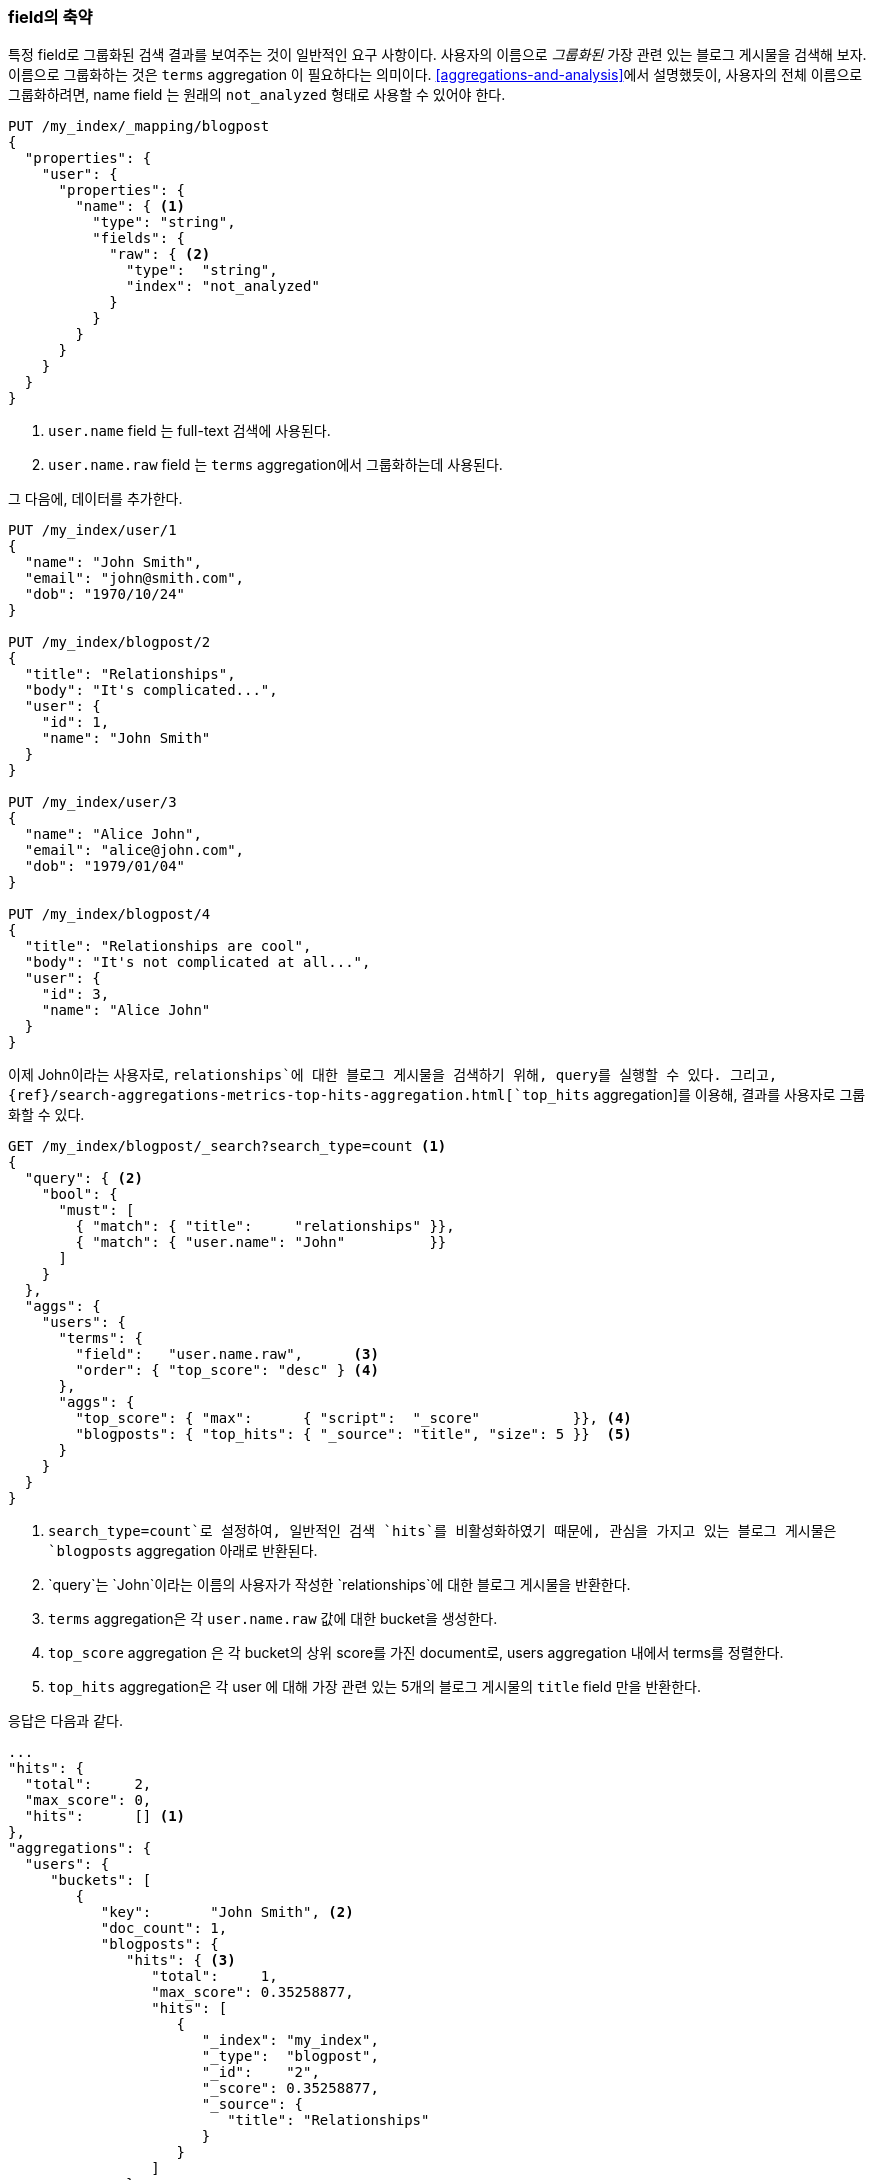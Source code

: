 [[top-hits]]
=== field의 축약

특정 field로 그룹화된 검색 결과를 보여주는 것이 일반적인 요구 사항이다.((("field collapsing")))((("relationships", "field collapsing")))
사용자의 이름으로 _그룹화된_ 가장 관련 있는 블로그 게시물을 검색해 보자. ((("terms aggregation")))((("aggregations", "field collapsing"))) 
이름으로 그룹화하는 것은 `terms` aggregation 이 필요하다는 의미이다.  
<<aggregations-and-analysis>>에서 설명했듯이, 사용자의 전체 이름으로 그룹화하려면,
name field 는 원래의 `not_analyzed` 형태로 사용할 수 있어야 한다.

[source,json]
--------------------------------
PUT /my_index/_mapping/blogpost
{
  "properties": {
    "user": {
      "properties": {
        "name": { <1>
          "type": "string",
          "fields": {
            "raw": { <2>
              "type":  "string",
              "index": "not_analyzed"
            }
          }
        }
      }
    }
  }
}
--------------------------------
<1> `user.name` field 는 full-text 검색에 사용된다.
<2> `user.name.raw` field 는 `terms` aggregation에서 그룹화하는데 사용된다.

그 다음에, 데이터를 추가한다.

[source,json]
--------------------------------
PUT /my_index/user/1
{
  "name": "John Smith",
  "email": "john@smith.com",
  "dob": "1970/10/24"
}

PUT /my_index/blogpost/2
{
  "title": "Relationships",
  "body": "It's complicated...",
  "user": {
    "id": 1,
    "name": "John Smith"
  }
}

PUT /my_index/user/3
{
  "name": "Alice John",
  "email": "alice@john.com",
  "dob": "1979/01/04"
}

PUT /my_index/blogpost/4
{
  "title": "Relationships are cool",
  "body": "It's not complicated at all...",
  "user": {
    "id": 3,
    "name": "Alice John"
  }
}
--------------------------------

이제 John이라는 사용자로, `relationships`에 대한 블로그 게시물을 검색하기 위해, query를 실행할 수 있다. 
그리고, {ref}/search-aggregations-metrics-top-hits-aggregation.html[`top_hits` aggregation]를 이용해, 결과를 사용자로 그룹화할 수 있다.

[source,json]
--------------------------------
GET /my_index/blogpost/_search?search_type=count <1>
{
  "query": { <2>
    "bool": {
      "must": [
        { "match": { "title":     "relationships" }},
        { "match": { "user.name": "John"          }}
      ]
    }
  },
  "aggs": {
    "users": {
      "terms": {
        "field":   "user.name.raw",      <3>
        "order": { "top_score": "desc" } <4>
      },
      "aggs": {
        "top_score": { "max":      { "script":  "_score"           }}, <4>
        "blogposts": { "top_hits": { "_source": "title", "size": 5 }}  <5>
      }
    }
  }
}
--------------------------------
<1> `search_type=count`로 설정하여, 일반적인 검색 `hits`를 비활성화하였기 때문에, 
    관심을 가지고 있는 블로그 게시물은 `blogposts` aggregation 아래로 반환된다. 
<2> `query`는 `John`이라는 이름의 사용자가 작성한 `relationships`에 대한 블로그 게시물을 반환한다.
<3> `terms` aggregation은 각 `user.name.raw` 값에 대한 bucket을 생성한다.
<4> `top_score` aggregation 은 각 bucket의 상위 score를 가진 document로, users aggregation 내에서 terms를 정렬한다.
<5> `top_hits` aggregation은 각 user 에 대해 가장 관련 있는 5개의 블로그 게시물의 `title` field 만을 반환한다.

응답은 다음과 같다.

[source,json]
--------------------------------
...
"hits": {
  "total":     2,
  "max_score": 0,
  "hits":      [] <1>
},
"aggregations": {
  "users": {
     "buckets": [
        {
           "key":       "John Smith", <2>
           "doc_count": 1,
           "blogposts": {
              "hits": { <3>
                 "total":     1,
                 "max_score": 0.35258877,
                 "hits": [
                    {
                       "_index": "my_index",
                       "_type":  "blogpost",
                       "_id":    "2",
                       "_score": 0.35258877,
                       "_source": {
                          "title": "Relationships"
                       }
                    }
                 ]
              }
           },
           "top_score": { <4>
              "value": 0.3525887727737427
           }
        },
...
--------------------------------
<1> `search_type=count`로 설정했기 때문에, `hits` 배열은 비어있다.
<2> 상위 결과에 나타나는 각 user의 bucket이 있다. 
<3> 각 user의 bucket 아래에, 해당 사용자에 대한 상위 결과를 포함하는 `blogposts.hits` 배열이 있다.
<4> user bucket은 사용자와 가장 관련 있는 블로그 게시물에 의해 정렬된다.

((("top_hits aggregation")))`top_hits` aggregation을 사용하는 것은 
가장 관련 있는 블로그 게시물을 가진 사용자의 이름을 반환하는 query를 실행하고,
그 다음에 해당 사용자 최고의 블로그 게시물을 얻기 위해, 각각의 사용자에 대한 동일한 query를 실행하는 것과 동일하다. 
하지만 이것이 훨씬 더 효율적이다.

각 bucket에서 반환되는 상위 hits는 원래의 주 query를 기반으로 한, 가벼운 _mini-query_의 결과이다.
mini-query는 하이라이트(highlighting)와 페이지 계산(pagination)처럼, 검색에서 기대할 수 있는 일반적인 기능을 지원한다.
